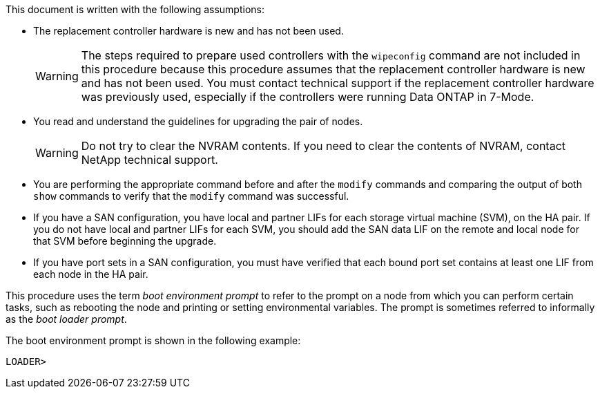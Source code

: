 This document is written with the following assumptions:

* The replacement controller hardware is new and has not been used.
+
WARNING: The steps required to prepare used controllers with the `wipeconfig` command are not included in this procedure because this procedure assumes that the replacement controller hardware is new and has not been used. You must contact technical support if the replacement controller hardware was previously used, especially if the controllers were running Data ONTAP in 7-Mode.

* You read and understand the guidelines for upgrading the pair of nodes.
+
WARNING: Do not try to clear the NVRAM contents. If you need to clear the contents of NVRAM, contact NetApp technical support.

* You are performing the appropriate command before and after the `modify` commands and comparing the output of both `show` commands to verify that the `modify` command was successful.

* If you have a SAN configuration, you have local and partner LIFs for each storage virtual machine (SVM), on the HA pair. If you do not have local and partner LIFs for each SVM, you should add the SAN data LIF on the remote and local node for that SVM before beginning the upgrade.

* If you have port sets in a SAN configuration, you must have verified that each bound port set contains at least one LIF from each node in the HA pair.

This procedure uses the term _boot environment prompt_ to refer to the prompt on a node from which you can perform certain tasks, such as rebooting the node and printing or setting environmental variables. The prompt is sometimes referred to informally as the _boot loader prompt_.

The boot environment prompt is shown in the following example:

----
LOADER>
----
